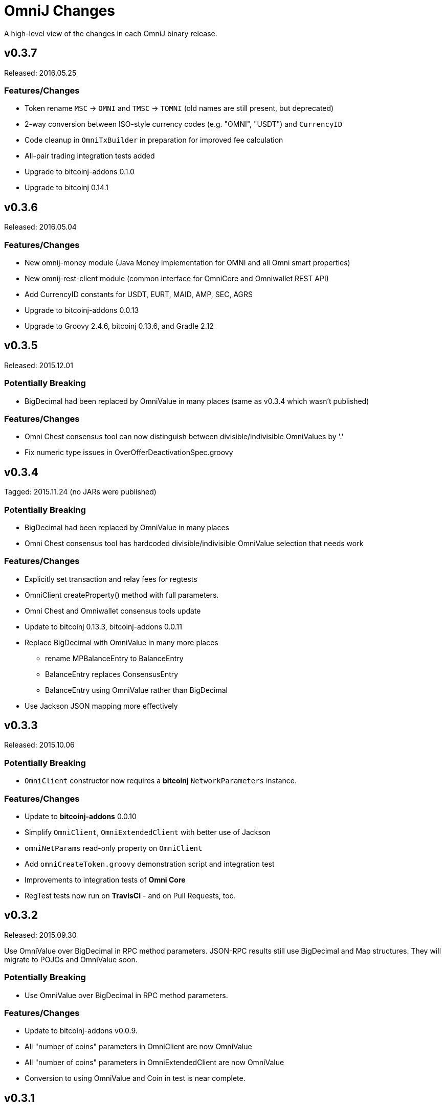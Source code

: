 = OmniJ Changes
:homepage: https://github.com/OmniLayer/OmniJ

A high-level view of the changes in each OmniJ binary release.

== v0.3.7

Released: 2016.05.25

=== Features/Changes

* Token rename `MSC` -> `OMNI` and `TMSC` -> `TOMNI` (old names are still present, but deprecated)
* 2-way conversion between ISO-style currency codes (e.g. "OMNI", "USDT") and `CurrencyID`
* Code cleanup in `OmniTxBuilder` in preparation for improved fee calculation
* All-pair trading integration tests added
* Upgrade to bitcoinj-addons 0.1.0
* Upgrade to bitcoinj 0.14.1

== v0.3.6

Released: 2016.05.04

=== Features/Changes

* New omnij-money module (Java Money implementation for OMNI and all Omni smart properties)
* New omnij-rest-client module (common interface for OmniCore and Omniwallet REST API)
* Add CurrencyID constants for USDT, EURT, MAID, AMP, SEC, AGRS
* Upgrade to bitcoinj-addons 0.0.13
* Upgrade to Groovy 2.4.6, bitcoinj 0.13.6, and Gradle 2.12

== v0.3.5

Released: 2015.12.01

=== Potentially Breaking

* BigDecimal had been replaced by OmniValue in many places (same as v0.3.4 which wasn't published)

=== Features/Changes

* Omni Chest consensus tool can now distinguish between divisible/indivisible OmniValues by '.'
* Fix numeric type issues in OverOfferDeactivationSpec.groovy

== v0.3.4

Tagged: 2015.11.24 (no JARs were published)

=== Potentially Breaking

* BigDecimal had been replaced by OmniValue in many places
* Omni Chest consensus tool has hardcoded divisible/indivisible OmniValue selection that needs work

=== Features/Changes

* Explicitly set transaction and relay fees for regtests
* OmniClient createProperty() method with full parameters.
* Omni Chest and Omniwallet consensus tools update
* Update to bitcoinj 0.13.3, bitcoinj-addons 0.0.11
* Replace BigDecimal with OmniValue in many more places
** rename MPBalanceEntry to BalanceEntry
** BalanceEntry replaces ConsensusEntry
** BalanceEntry using OmniValue rather than BigDecimal
* Use Jackson JSON mapping more effectively

== v0.3.3

Released: 2015.10.06

=== Potentially Breaking

* `OmniClient` constructor now requires a *bitcoinj* `NetworkParameters` instance.

=== Features/Changes

* Update to *bitcoinj-addons* 0.0.10
* Simplify `OmniClient`, `OmniExtendedClient` with better use of Jackson
* `omniNetParams` read-only property on `OmniClient`
* Add `omniCreateToken.groovy` demonstration script and integration test
* Improvements to integration tests of *Omni Core*
* RegTest tests now run on *TravisCI* - and on Pull Requests, too.

== v0.3.2 

Released: 2015.09.30

Use OmniValue over BigDecimal in RPC method parameters. JSON-RPC results still use BigDecimal
and Map structures. They will migrate to POJOs and OmniValue soon.

=== Potentially Breaking

* Use OmniValue over BigDecimal in RPC method parameters. 

=== Features/Changes

* Update to bitcoinj-addons v0.0.9.
* All "number of coins" parameters in OmniClient are now OmniValue
* All "number of coins" parameters in OmniExtendedClient are now OmniValue
* Conversion to using OmniValue and Coin in test is near complete.

== v0.3.1

Last release before API starts changing to use OmniValue rather than BigDecimal

=== Features/Changes

* Update to bitcoinj-addons v0.0.8
* Support for creating unsigned Omni transactions.
* Improvements to non-dust and minimum transaction fee calculations.
* More RegTest integration tests of Omni Core.

== REL-0.3.0

First release. See commit history for details.


